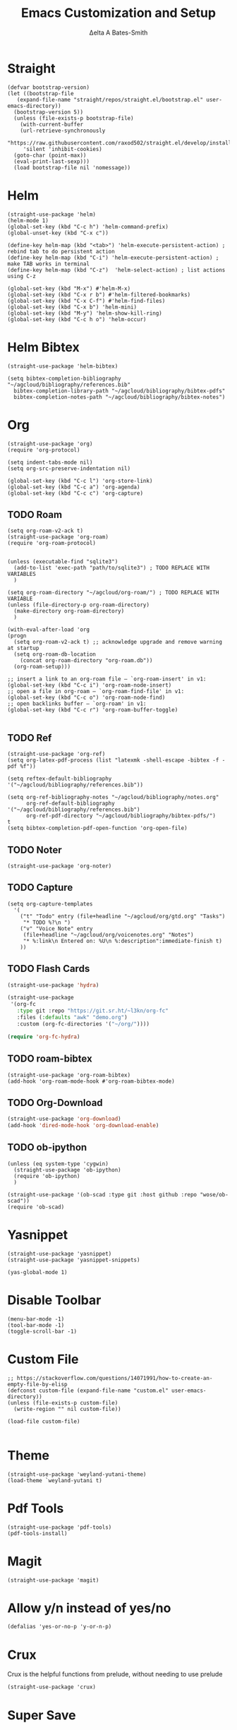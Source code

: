 #+Title: Emacs Customization and Setup
#+Author: Δelta A Bates-Smith
#+Email: nalisarc@gmail.com
#+STARTUP: overview

* Straight
  :PROPERTIES:
  :header-args: :noweb-ref straight
  :END:
#+BEGIN_SRC elisp
  (defvar bootstrap-version)
  (let ((bootstrap-file
	 (expand-file-name "straight/repos/straight.el/bootstrap.el" user-emacs-directory))
	(bootstrap-version 5))
    (unless (file-exists-p bootstrap-file)
      (with-current-buffer
	  (url-retrieve-synchronously
	   "https://raw.githubusercontent.com/raxod502/straight.el/develop/install.el"
	   'silent 'inhibit-cookies)
	(goto-char (point-max))
	(eval-print-last-sexp)))
    (load bootstrap-file nil 'nomessage))
#+END_SRC

* Helm
  :PROPERTIES:
  :header-args: :noweb-ref helm
  :END:
#+BEGIN_SRC elisp
  (straight-use-package 'helm)
  (helm-mode 1)
  (global-set-key (kbd "C-c h") 'helm-command-prefix)
  (global-unset-key (kbd "C-x c"))

  (define-key helm-map (kbd "<tab>") 'helm-execute-persistent-action) ; rebind tab to do persistent action
  (define-key helm-map (kbd "C-i") 'helm-execute-persistent-action) ; make TAB works in terminal
  (define-key helm-map (kbd "C-z")  'helm-select-action) ; list actions using C-z

  (global-set-key (kbd "M-x") #'helm-M-x)
  (global-set-key (kbd "C-x r b") #'helm-filtered-bookmarks)
  (global-set-key (kbd "C-x C-f") #'helm-find-files)
  (global-set-key (kbd "C-x b") 'helm-mini)
  (global-set-key (kbd "M-y") 'helm-show-kill-ring)
  (global-set-key (kbd "C-c h o") 'helm-occur)
#+END_SRC

* Helm Bibtex
#+name: helm-bibtex
#+BEGIN_SRC elisp
  (straight-use-package 'helm-bibtex)

  (setq bibtex-completion-bibliography "~/agcloud/bibliography/references.bib"
	bibtex-completion-library-path "~/agcloud/bibliography/bibtex-pdfs"
	bibtex-completion-notes-path "~/agcloud/bibliography/bibtex-notes")
#+END_SRC

* Org
  :PROPERTIES:
  :header-args: :noweb-ref org
  :END:

#+BEGIN_SRC elisp
  (straight-use-package 'org)
  (require 'org-protocol)
  
  (setq indent-tabs-mode nil)
  (setq org-src-preserve-indentation nil)
  
  (global-set-key (kbd "C-c l") 'org-store-link)
  (global-set-key (kbd "C-c a") 'org-agenda)
  (global-set-key (kbd "C-c c") 'org-capture)
#+END_SRC


** TODO Roam
#+BEGIN_SRC elisp
  (setq org-roam-v2-ack t)
  (straight-use-package 'org-roam)
  (require 'org-roam-protocol)
  
  
  (unless (executable-find "sqlite3")
    (add-to-list 'exec-path "path/to/sqlite3") ; TODO REPLACE WITH VARIABLES
    )
  
  (setq org-roam-directory "~/agcloud/org-roam/") ; TODO REPLACE WITH VARIABLE
  (unless (file-directory-p org-roam-directory)
    (make-directory org-roam-directory)
    )
  
  (with-eval-after-load 'org
  (progn
    (setq org-roam-v2-ack t) ;; acknowledge upgrade and remove warning at startup
    (setq org-roam-db-location
	  (concat org-roam-directory "org-roam.db"))
    (org-roam-setup)))
  
  ;; insert a link to an org-roam file – `org-roam-insert' in v1:
  (global-set-key (kbd "C-c i") 'org-roam-node-insert)
  ;; open a file in org-roam – `org-roam-find-file' in v1:
  (global-set-key (kbd "C-c o") 'org-roam-node-find)
  ;; open backlinks buffer – `org-roam' in v1:
  (global-set-key (kbd "C-c r") 'org-roam-buffer-toggle)
  
  #+END_SRC

#+RESULTS:
: org-roam-buffer-toggle

** TODO Ref
#+BEGIN_SRC elisp
(straight-use-package 'org-ref)
(setq org-latex-pdf-process (list "latexmk -shell-escape -bibtex -f -pdf %f"))

(setq reftex-default-bibliography '("~/agcloud/bibliography/references.bib"))

(setq org-ref-bibliography-notes "~/agcloud/bibliography/notes.org"
      org-ref-default-bibliography '("~/agcloud/bibliography/references.bib")
      org-ref-pdf-directory "~/agcloud/bibliography/bibtex-pdfs/")
t
(setq bibtex-completion-pdf-open-function 'org-open-file)
#+END_SRC

** TODO Noter
#+BEGIN_SRC elisp
(straight-use-package 'org-noter)
#+END_SRC

** TODO Capture
#+begin_src elisp
  (setq org-capture-templates
	'(
	  ("t" "Todo" entry (file+headline "~/agcloud/org/gtd.org" "Tasks")
	   "* TODO %?\n ")
	  ("v" "Voice Note" entry
	   (file+headline "~/agcloud/org/voicenotes.org" "Notes")
	   "* %:link\n Entered on: %U\n %:description":immediate-finish t)
	  ))
#+end_src

#+RESULTS:
| t | Todo       | entry | (file+headline ~/agcloud/org/gtd.org Tasks)        | * TODO %? |
| v | Voice Note | entry | (file+headline ~/agcloud/org/voicenotes.org Notes) | * %:link  |

** TODO Flash Cards
#+BEGIN_SRC emacs-lisp
  (straight-use-package 'hydra)
  
  (straight-use-package
   '(org-fc
     :type git :repo "https://git.sr.ht/~l3kn/org-fc"
     :files (:defaults "awk" "demo.org")
     :custom (org-fc-directories '("~/org/"))))
  
  (require 'org-fc-hydra)
#+END_SRC

** TODO roam-bibtex
#+BEGIN_SRC elisp
(straight-use-package 'org-roam-bibtex)
(add-hook 'org-roam-mode-hook #'org-roam-bibtex-mode)
#+END_SRC

** TODO Org-Download
#+BEGIN_SRC emacs-lisp
(straight-use-package 'org-download)
(add-hook 'dired-mode-hook 'org-download-enable)
#+END_SRC

** TODO ob-ipython
#+begin_src elisp
  (unless (eq system-type 'cygwin)
    (straight-use-package 'ob-ipython)
    (require 'ob-ipython)
    )
    
  (straight-use-package '(ob-scad :type git :host github :repo "wose/ob-scad"))
  (require 'ob-scad)
#+end_src

* Yasnippet
  :PROPERTIES:
  :header-args: :noweb-ref yasnippet
  :END:

#+BEGIN_SRC elisp
(straight-use-package 'yasnippet)
(straight-use-package 'yasnippet-snippets)

(yas-global-mode 1)
#+END_SRC

* Disable Toolbar
#+name: disable-toolbar
#+BEGIN_SRC elisp
(menu-bar-mode -1)
(tool-bar-mode -1) 
(toggle-scroll-bar -1) 
#+END_SRC

* Custom File

#+name: custom-file
#+BEGIN_SRC elisp
;; https://stackoverflow.com/questions/14071991/how-to-create-an-empty-file-by-elisp
(defconst custom-file (expand-file-name "custom.el" user-emacs-directory))
(unless (file-exists-p custom-file)
  (write-region "" nil custom-file))

(load-file custom-file)

#+END_SRC

* Theme
#+name: theme
#+BEGIN_SRC elisp
(straight-use-package 'weyland-yutani-theme)
(load-theme `weyland-yutani t)
#+END_SRC

* Pdf Tools
#+name: pdf-tools
#+BEGIN_SRC elisp
(straight-use-package 'pdf-tools)
(pdf-tools-install)
#+END_SRC

* Magit
#+name: magit
#+BEGIN_SRC elisp
(straight-use-package 'magit)
#+END_SRC

* Allow y/n instead of yes/no
#+name: y-n-p
#+begin_src elisp
(defalias 'yes-or-no-p 'y-or-n-p)
#+end_src

* Crux
:PROPERTIES:
:header-args: :noweb-ref crux
:END:

Crux is the helpful functions from prelude, without needing to use prelude
#+begin_src elisp
(straight-use-package 'crux)
#+end_src

* Super Save
:PROPERTIES:
:header-args: :noweb-ref super-save
:END:

Better save utility from prelude without prelude
#+begin_src elisp
(straight-use-package 'super-save)
  
(super-save-mode +1)
  
(setq auto-save-default nil)
  
(setq super-save-exclude '(".gpg"))
  
(setq super-save-remote-files nil)
  
(add-to-list 'super-save-hook-triggers 'find-file-hook)
#+end_src

* Flyspell
:PROPERTIES:
:header-args: :noweb-ref flyspell
:END:

#+begin_src elisp
(require 'flyspell)
(setq ispell-program-name "aspell" ; use aspell instead of ispell
      ispell-extra-args '("--sug-mode=ultra"))
#+end_src

* Flycheck
:PROPERTIES:
:header-args: :noweb-ref flycheck
:END:

#+begin_src elisp
(straight-use-package 'flycheck)
(straight-use-package 'flycheck-rust)
(add-hook 'after-init-hook #'global-flycheck-mode)
#+end_src

* Company
:PROPERTIES:
:header-args: :noweb-ref company
:END:

#+begin_src emacs-lisp
(straight-use-package 'company)
(add-hook 'after-init-hook 'global-company-mode)
#+end_src

* Nov
:PROPERTIES:
:header-args: :noweb-ref nov
:END:

#+begin_src elisp
  (straight-use-package 'nov)
  (add-to-list 'auto-mode-alist '("\\.epub\\'" . nov-mode))
  (setq nov-text-width 80)
#+end_src


* Elpy
:PROPERTIES:
:header-args: :noweb-ref elpy
:END:

Install elpy using:
#+begin_src elisp
  (straight-use-package 'elpy)
  (setq elpy-rpc-python-command "python3")
  (elpy-enable)
#+end_src

#+RESULTS:
* Main
  
#+name: early-init.el 
#+BEGIN_SRC elisp :tangle early-init.el :noweb yes 
(setq package-enable-at-startup nil)
#+END_SRC

#+name: init.el
#+BEGIN_SRC elisp :tangle init.el :noweb yes
  <<straight>>
  
  <<y-n-p>>
  
  <<helm>>
  
  <<helm-bibtex>>
  
  <<org>>
  
  <<disable-toolbar>>
  
  <<custom-file>>
  
  <<yasnippet>>
  
  <<theme>>
  
  <<pdf-tools>>
  
  <<magit>>
  
  <<crux>>
  
  <<super-save>>
  
  <<flyspell>>
  
  <<flycheck>>
  
  <<company>>
  
  <<nov>>
#+END_SRC

#+RESULTS: init.el
: 80





*
** TODO Org-Roam-Server
#+BEGIN_SRC elisp
(straight-use-package 'org-roam-server)
(setq org-roam-server-host "127.0.0.1"
      org-roam-server-port 8080
      org-roam-server-authenticate nil
      org-roam-server-export-inline-images t
      org-roam-server-serve-files nil
      org-roam-server-served-file-extensions '("pdf" "mp4" "ogv")
      org-roam-server-network-poll t
      org-roam-server-network-arrows nil
      org-roam-server-network-label-truncate t
      org-roam-server-network-label-truncate-length 60
      org-roam-server-network-label-wrap-length 20)

(org-roam-server-mode)
#+END_SRC

